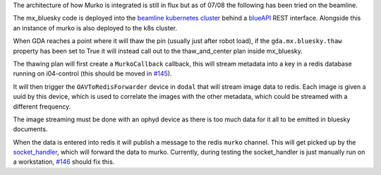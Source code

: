 The architecture of how Murko is integrated is still in flux but as of 07/08 the following has been tried on the beamline.

.. image:: ../images/murko_setup.drawio.png

The mx_bluesky code is deployed into the `beamline kubernetes cluster <https://k8s-i04.diamond.ac.uk/>`_ behind a `blueAPI <https://github.com/DiamondLightSource/blueapi>`_ REST interface. Alongside this an instance of murko is also deployed to the k8s cluster.

When GDA reaches a point where it will thaw the pin (usually just after robot load), if the ``gda.mx.bluesky.thaw`` property has been set to True it will instead call out to the thaw_and_center plan inside mx_bluesky.

The thawing plan will first create a ``MurkoCallback`` callback, this will stream metadata into a key in a redis database running on i04-control (this should be moved in `#145 <https://github.com/DiamondLightSource/mx_bluesky/issues/145>`_).

It will then trigger the ``OAVToRedisForwarder`` device in ``dodal`` that will stream image data to redis. Each image is given a uuid by this device, which is used to correlate the images with the other metadata, which could be streamed with a different frequency.

The image streaming must be done with an ophyd device as there is too much data for it all to be emitted in bluesky documents.

When the data is entered into redis it will publish a message to the redis ``murko`` channel. This will get picked up by the `socket_handler <https://github.com/DiamondLightSource/mx_auto_mjpeg_capture/tree/main/socket_handler>`_, which will forward the data to murko. Currently, during testing the socket_handler is just manually run on a workstation, `#146 <https://github.com/DiamondLightSource/mx_bluesky/issues/146>`_ should fix this.
